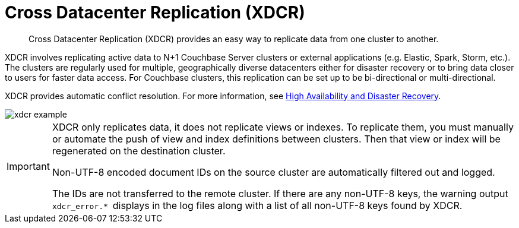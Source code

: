 [#topic1500]
= Cross Datacenter Replication (XDCR)

[abstract]
Cross Datacenter Replication (XDCR) provides an easy way to replicate data from one cluster to another.

XDCR involves replicating active data to N+1 Couchbase Server clusters or external applications (e.g.
Elastic, Spark, Storm, etc.).
The clusters are regularly used for multiple, geographically diverse datacenters either for disaster recovery or to bring data closer to users for faster data access.
For Couchbase clusters, this replication can be set up to be bi-directional or multi-directional.

XDCR provides automatic conflict resolution.
For more information, see xref:ha-dr:ha-dr-intro.adoc#concept_rwn_1vf_ps[High Availability and Disaster Recovery].

[#image_yqv_bhv_45]
image::xdcr-example.png[]

[IMPORTANT]
====
XDCR only replicates data, it does not replicate views or indexes.
To replicate them, you must manually or automate the push of view and index definitions between clusters.
Then that view or index will be regenerated on the destination cluster.

Non-UTF-8 encoded document IDs on the source cluster are automatically filtered out and logged.

The IDs are not transferred to the remote cluster.
If there are any non-UTF-8 keys, the warning output ``xdcr_error.* ``displays in the log files along with a list of all non-UTF-8 keys found by XDCR.
====
